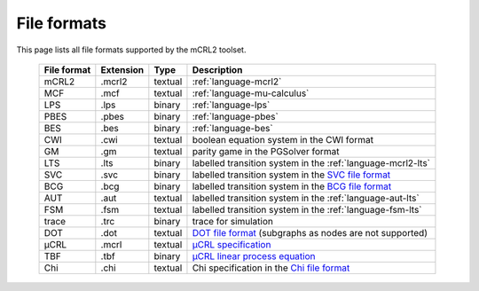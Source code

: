.. index:: file; format;

File formats
============

.. highlight:: mcrl2 

This page lists all file formats supported by the mCRL2 toolset.

  ===========  =========   =======  ===========
  File format  Extension   Type     Description
  ===========  =========   =======  ===========
  mCRL2	       .mcrl2      textual  :ref:`language-mcrl2`
  MCF          .mcf        textual  :ref:`language-mu-calculus`
  LPS          .lps        binary   :ref:`language-lps`
  PBES	       .pbes       binary   :ref:`language-pbes`
  BES          .bes        binary   :ref:`language-bes`
  CWI          .cwi        textual  boolean equation system in the CWI format
  GM           .gm         textual  parity game in the PGSolver format
  LTS          .lts        binary   labelled transition system in the :ref:`language-mcrl2-lts`
  SVC          .svc        binary   labelled transition system in the `SVC file format <http://db.cwi.nl/rapporten/abstract.php?abstractnr=1060>`_
  BCG          .bcg        binary   labelled transition system in the `BCG file format <http://www.inrialpes.fr/vasy/cadp/man/bcg.html>`_
  AUT          .aut        textual  labelled transition system in the :ref:`language-aut-lts`
  FSM          .fsm        textual  labelled transition system in the :ref:`language-fsm-lts`
  trace        .trc        binary   trace for simulation
  DOT          .dot        textual  `DOT file format <http://www.graphviz.org/doc/info/lang.html>`_ (subgraphs as nodes are not supported)
  μCRL         .mcrl       textual  `μCRL specification <http://homepages.cwi.nl/~mcrl/>`_
  TBF          .tbf        binary   `μCRL linear process equation <http://homepages.cwi.nl/~mcrl/manpages/rn01re01.html#lpe>`_
  Chi          .chi        textual  Chi specification in the `Chi file format <http://se.wtb.tue.nl/sewiki/chi/>`_
  ===========  =========   =======  ===========
